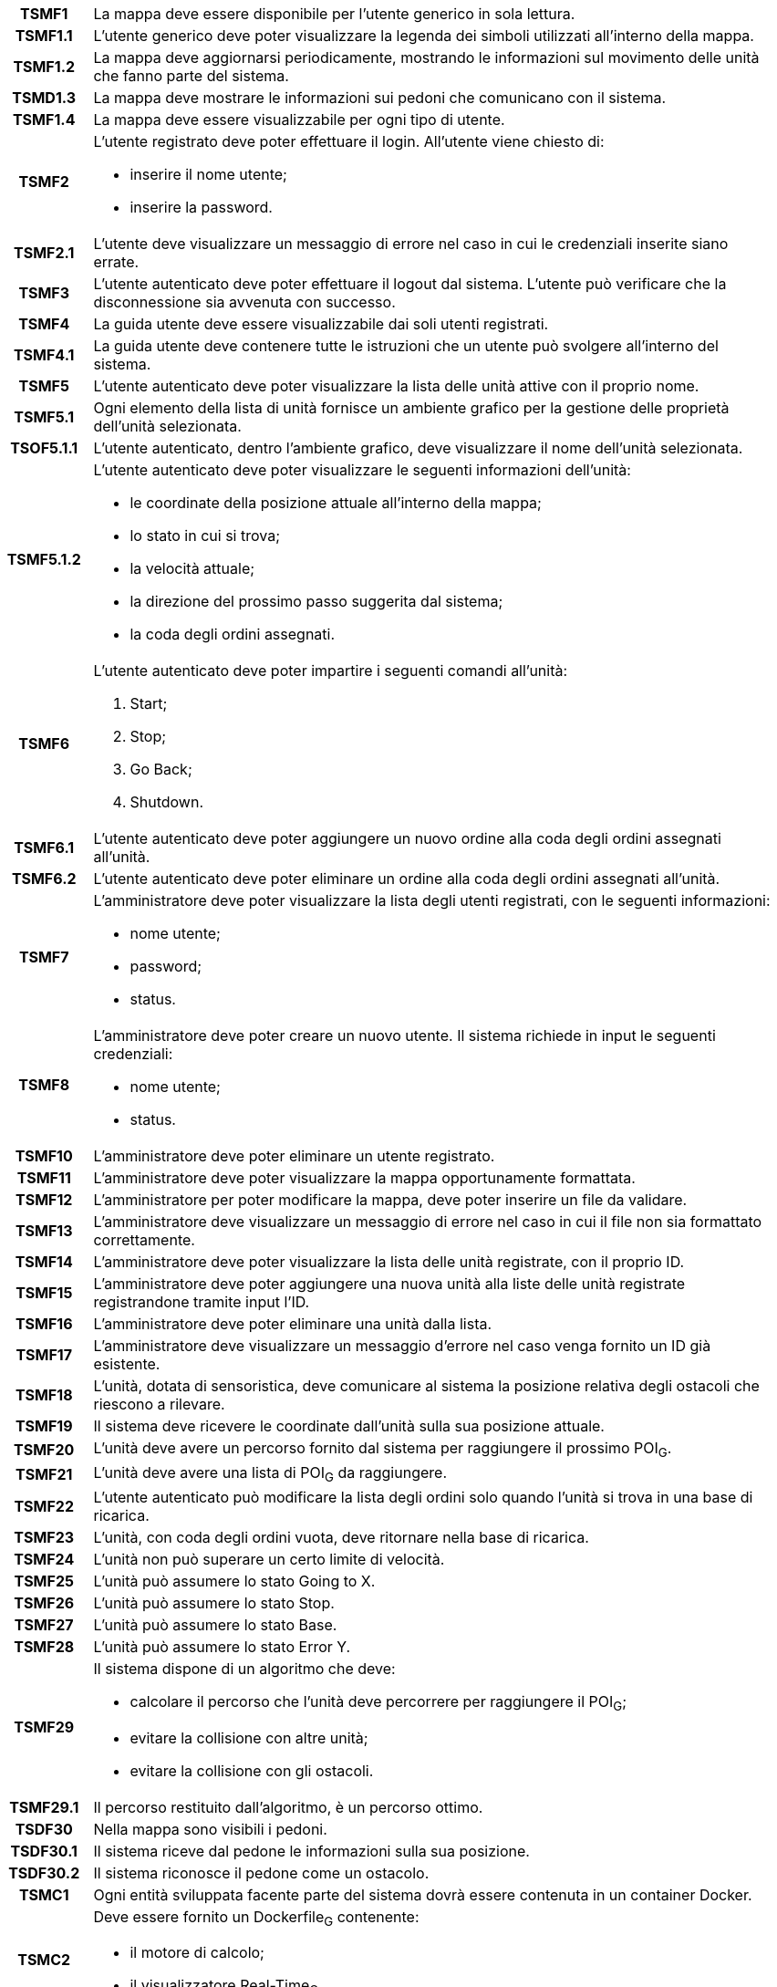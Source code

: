 [cols="12h, ~"]
|===
| TSMF1     | La mappa deve essere disponibile per l'utente generico in sola lettura.
| TSMF1.1   | L'utente generico deve poter visualizzare la legenda dei simboli utilizzati all'interno della mappa.
| TSMF1.2   | La mappa deve aggiornarsi periodicamente, mostrando le informazioni sul movimento delle unità che fanno parte del sistema.
| TSMD1.3   | La mappa deve mostrare le informazioni sui pedoni che comunicano con il sistema.
| TSMF1.4   | La mappa deve essere visualizzabile per ogni tipo di utente.
| TSMF2     a| L'utente registrato deve poter effettuare il login. All'utente viene chiesto di:

    * inserire il nome utente;
    * inserire la password.

| TSMF2.1   | L'utente deve visualizzare un messaggio di errore nel caso in cui le credenziali inserite siano errate.
| TSMF3     | L'utente autenticato deve poter effettuare il logout dal sistema. L'utente può verificare che la disconnessione sia avvenuta con successo.
| TSMF4     | La guida utente deve essere visualizzabile dai soli utenti registrati.
| TSMF4.1   | La guida utente deve contenere tutte le istruzioni che un utente può svolgere all'interno del sistema.
| TSMF5     | L'utente autenticato deve poter visualizzare la lista delle unità attive con il proprio nome.
| TSMF5.1   | Ogni elemento della lista di unità fornisce un ambiente grafico per la gestione delle proprietà dell'unità selezionata.
| TSOF5.1.1 | L'utente autenticato, dentro l'ambiente grafico, deve visualizzare il nome dell'unità selezionata.
| TSMF5.1.2 a| L'utente autenticato deve poter visualizzare le seguenti informazioni dell'unità:

	* le coordinate della posizione attuale all'interno della mappa;
	* lo stato in cui si trova;
	* la velocità attuale;
	* la direzione del prossimo passo suggerita dal sistema;
	* la coda degli ordini assegnati.

| TSMF6		a| L'utente autenticato deve poter impartire i seguenti comandi all'unità:

	. [.underline]#Start#;
	. [.underline]#Stop#;
	. [.underline]#Go Back#;
	. [.underline]#Shutdown#.

| TSMF6.1	| L'utente autenticato deve poter aggiungere un nuovo ordine alla coda degli ordini assegnati all'unità.
| TSMF6.2	| L'utente autenticato deve poter eliminare un ordine alla coda degli ordini assegnati all'unità.
| TSMF7		a| L'amministratore deve poter visualizzare la lista degli utenti registrati, con le seguenti informazioni:

	* nome utente;
	* password;
	* status.

| TSMF8		a| L'amministratore deve poter creare un nuovo utente. Il sistema richiede in input le seguenti credenziali:

	* nome utente;
	* status.

| TSMF10	| L'amministratore deve poter eliminare un utente registrato.
| TSMF11	| L'amministratore deve poter visualizzare la mappa opportunamente formattata.
| TSMF12	| L'amministratore per poter modificare la mappa, deve poter inserire un file da validare.
| TSMF13	| L'amministratore deve visualizzare un messaggio di errore nel caso in cui il file non sia formattato correttamente.
| TSMF14	| L'amministratore deve poter visualizzare la lista delle unità registrate, con il proprio ID.
| TSMF15	| L'amministratore deve poter aggiungere una nuova unità alla liste delle unità registrate registrandone tramite input l'ID.
| TSMF16	| L'amministratore deve poter eliminare una unità dalla lista.
| TSMF17	| L'amministratore deve visualizzare un messaggio d'errore nel caso venga fornito un ID già esistente.
| TSMF18	| L'unità, dotata di sensoristica, deve comunicare al sistema la posizione relativa degli ostacoli che riescono a rilevare.
| TSMF19	| Il sistema deve ricevere le coordinate dall'unità sulla sua posizione attuale.
| TSMF20	| L'unità deve avere un percorso fornito dal sistema per raggiungere il prossimo POI~G~.
| TSMF21	| L'unità deve avere una lista di POI~G~ da raggiungere.
| TSMF22	| L'utente autenticato può modificare la lista degli ordini solo quando l'unità si trova in una base di ricarica.
| TSMF23	| L'unità, con coda degli ordini vuota, deve ritornare nella base di ricarica.
| TSMF24	| L'unità non può superare un certo limite di velocità.
| TSMF25	| L'unità può assumere lo stato [.underline]#Going to X#.
| TSMF26	| L'unità può assumere lo stato [.underline]#Stop#.
| TSMF27	| L'unità può assumere lo stato [.underline]#Base#.
| TSMF28	| L'unità può assumere lo stato [.underline]#Error Y#.
| TSMF29	a| Il sistema dispone di un algoritmo che deve:

	* calcolare il percorso che l'unità deve percorrere per raggiungere il POI~G~;
	* evitare la collisione con altre unità;
	* evitare la collisione con gli ostacoli.

| TSMF29.1	| Il percorso restituito dall'algoritmo, è un percorso ottimo.
| TSDF30	| Nella mappa sono visibili i pedoni.
| TSDF30.1	| Il sistema riceve dal pedone le informazioni sulla sua posizione.
| TSDF30.2	| Il sistema riconosce il pedone come un ostacolo.
| TSMC1		| Ogni entità sviluppata facente parte del sistema dovrà essere contenuta in un container [.underline]#Docker#.
| TSMC2 	a| Deve essere fornito un Dockerfile~G~ contenente:

	* il motore di calcolo;
	* il visualizzatore Real-Time~G~.

| TSMC2.1	| Deve essere fornito un Dockerfile~G~ per la singola unità.
| TSDC2.2	| Deve essere fornito un Dockerfile~G~ per il singolo pedone.
| TSMQ1		| Il prodotto va rilasciato con la licenza open-source~G~ più aperta possibile in base alle librerie utilizzate.
| TSMQ2		| Il prodotto deve essere conforme con quanto dichiarato nel documento Piano di Qualifica v3.0.0~D~.
| TSMQ3		| Devono essere realizzati test di unità e di integrazione per verificare le singole componenti del prodotto.
|===
